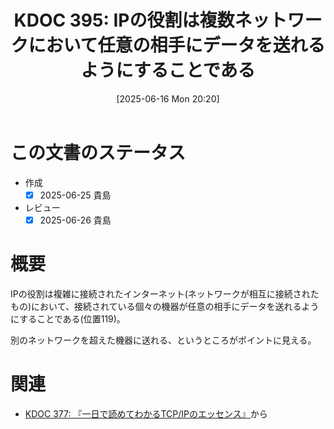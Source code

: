 :properties:
:ID: 20250616T202053
:mtime:    20250627001015
:ctime:    20250616202059
:end:
#+title:      KDOC 395: IPの役割は複数ネットワークにおいて任意の相手にデータを送れるようにすることである
#+date:       [2025-06-16 Mon 20:20]
#+filetags:   :book:
#+identifier: 20250616T202053

* この文書のステータス
- 作成
  - [X] 2025-06-25 貴島
- レビュー
  - [X] 2025-06-26 貴島

* 概要

IPの役割は複雑に接続されたインターネット(ネットワークが相互に接続されたもの)において、接続されている個々の機器が任意の相手にデータを送れるようにすることである(位置119)。

別のネットワークを超えた機器に送れる、というところがポイントに見える。

* 関連

- [[id:20250506T120102][KDOC 377: 『一日で読めてわかるTCP/IPのエッセンス』]]から
